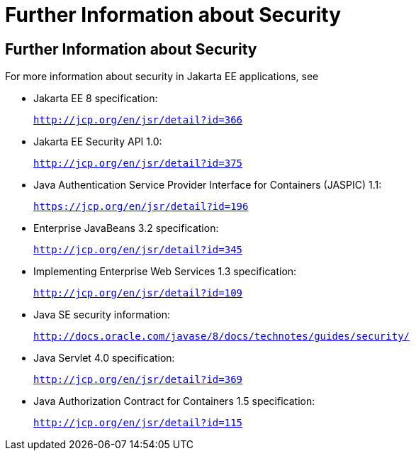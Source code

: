 = Further Information about Security

[[BNBYJ]][[further-information-about-security]]

Further Information about Security
----------------------------------

For more information about security in Jakarta EE applications, see

* Jakarta EE 8 specification:
+
`http://jcp.org/en/jsr/detail?id=366`
* Jakarta EE Security API 1.0:
+
`http://jcp.org/en/jsr/detail?id=375`
* Java Authentication Service Provider Interface for Containers (JASPIC) 1.1:
+
`https://jcp.org/en/jsr/detail?id=196`
* Enterprise JavaBeans 3.2 specification:
+
`http://jcp.org/en/jsr/detail?id=345`
* Implementing Enterprise Web Services 1.3 specification:
+
`http://jcp.org/en/jsr/detail?id=109`
* Java SE security information:
+
`http://docs.oracle.com/javase/8/docs/technotes/guides/security/`
* Java Servlet 4.0 specification:
+
`http://jcp.org/en/jsr/detail?id=369`
* Java Authorization Contract for Containers 1.5 specification:
+
`http://jcp.org/en/jsr/detail?id=115`
